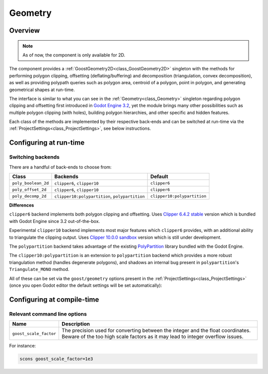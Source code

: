 Geometry
========

.. image:: img/geometry_decomp_triangles.*
    :alt: Geometry Polygon Decomposition

.. image:: img/geometry_decomp_hole.*
    :alt: Geometry Polygon Decomposition Hole

Overview
--------

.. note::
    As of now, the component is only available for 2D.

The component provides a :ref:`GoostGeometry2D<class_GoostGeometry2D>` singleton
with the methods for performing polygon clipping, offsetting
(deflating/buffering) and decomposition (triangulation, convex decomposition),
as well as providing polypath queries such as polygon area, centroid of a
polygon, point in polygon, and generating geometrical shapes at run-time.

The interface is similar to what you can see in the
:ref:`Geometry<class_Geometry>` singleton regarding polygon clipping and
offsetting first introduced in
`Godot Engine 3.2 <https://github.com/godotengine/godot/pull/28987>`_, yet the
module brings many other possibilities such as multiple polygon clipping (with
holes), building polygon hierarchies, and other specific and hidden features.

Each class of the methods are implemented by their respective back-ends and can
be switched at run-time via the :ref:`ProjectSettings<class_ProjectSettings>`,
see below instructions.

Configuring at run-time
-----------------------

Switching backends
~~~~~~~~~~~~~~~~~~

There are a handful of back-ends to choose from:

+---------------------+------------------------------------------------+-----------------------------+
|        Class        |                    Backends                    |           Default           |
+=====================+================================================+=============================+
| ``poly_boolean_2d`` | ``clipper6``, ``clipper10``                    | ``clipper6``                |
+---------------------+------------------------------------------------+-----------------------------+
| ``poly_offset_2d``  | ``clipper6``, ``clipper10``                    | ``clipper6``                |
+---------------------+------------------------------------------------+-----------------------------+
| ``poly_decomp_2d``  | ``clipper10:polypartition``, ``polypartition`` | ``clipper10:polypartition`` |
+---------------------+------------------------------------------------+-----------------------------+

**Differences**

``clipper6`` backend implements both polygon clipping and offsetting. Uses
`Clipper 6.4.2
stable <https://sourceforge.net/p/polyclipping/code/HEAD/tree/trunk>`_ version
which is bundled with Godot Engine since 3.2 out-of-the-box.

Experimental ``clipper10`` backend implements most major features which
``clipper6`` provides, with an additional ability to triangulate the clipping
output. Uses
`Clipper 10.0.0 sandbox <https://sourceforge.net/p/polyclipping/code/HEAD/tree/sandbox/Clipper2/>`_
version which is still under development.

The ``polypartition`` backend takes advantage of the existing
`PolyPartition <https://github.com/ivanfratric/polypartition>`_ library bundled
with the Godot Engine.

The ``clipper10:polypartition`` is an extension to ``polypartition`` backend
which provides a more robust triangulation method (handles degenerate polygons),
and shadows an internal bug present in ``polypartition``'s ``Triangulate_MONO``
method.

All of these can be set via the ``goost/geometry`` options present in the
:ref:`ProjectSettings<class_ProjectSettings>` (once you open Godot editor the
default settings will be set automatically):

.. image:: img/geometry_settings.*
    :alt: Goost Geometry Settings

Configuring at compile-time
---------------------------

Relevant command line options
~~~~~~~~~~~~~~~~~~~~~~~~~~~~~

+------------------------+------------------------------------------------------------------------------------------------------------------------------------------------------------------+
|          Name          |                                                                           Description                                                                            |
+========================+==================================================================================================================================================================+
| ``goost_scale_factor`` | The precision used for converting between the integer and the float coordinates. Beware of the too high scale factors as it may lead to integer overflow issues. |
+------------------------+------------------------------------------------------------------------------------------------------------------------------------------------------------------+

For instance:

.. code-block:: shell

    scons goost_scale_factor=1e3
